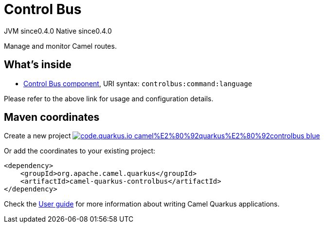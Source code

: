 // Do not edit directly!
// This file was generated by camel-quarkus-maven-plugin:update-extension-doc-page
= Control Bus
:page-aliases: extensions/controlbus.adoc
:linkattrs:
:cq-artifact-id: camel-quarkus-controlbus
:cq-native-supported: true
:cq-status: Stable
:cq-status-deprecation: Stable
:cq-description: Manage and monitor Camel routes.
:cq-deprecated: false
:cq-jvm-since: 0.4.0
:cq-native-since: 0.4.0

[.badges]
[.badge-key]##JVM since##[.badge-supported]##0.4.0## [.badge-key]##Native since##[.badge-supported]##0.4.0##

Manage and monitor Camel routes.

== What's inside

* xref:{cq-camel-components}::controlbus-component.adoc[Control Bus component], URI syntax: `controlbus:command:language`

Please refer to the above link for usage and configuration details.

== Maven coordinates

Create a new project image:https://img.shields.io/badge/code.quarkus.io-camel%E2%80%92quarkus%E2%80%92controlbus-blue.svg?logo=quarkus&logoColor=white&labelColor=3678db&color=e97826[link="https://code.quarkus.io/?extension-search=camel-quarkus-controlbus", window="_blank"]

Or add the coordinates to your existing project:

[source,xml]
----
<dependency>
    <groupId>org.apache.camel.quarkus</groupId>
    <artifactId>camel-quarkus-controlbus</artifactId>
</dependency>
----

Check the xref:user-guide/index.adoc[User guide] for more information about writing Camel Quarkus applications.
